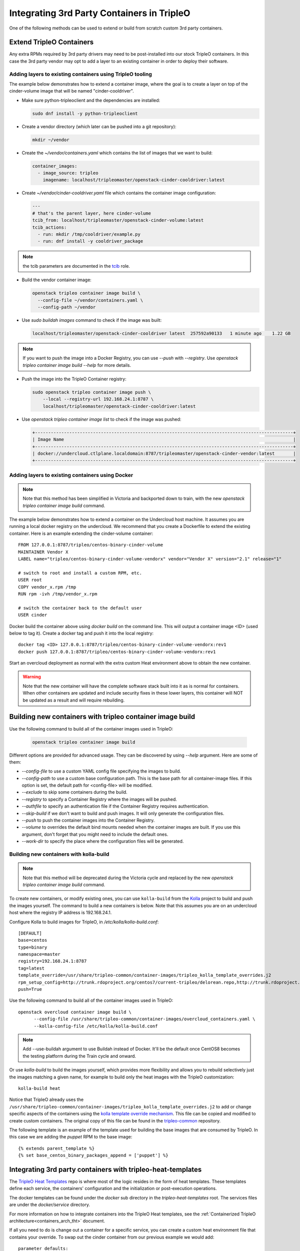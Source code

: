 Integrating 3rd Party Containers in TripleO
===========================================

.. _build_container_images:

One of the following methods can be used to extend or build from scratch
custom 3rd party containers.

Extend TripleO Containers
-------------------------

Any extra RPMs required by 3rd party drivers may need to be post-installed into
our stock TripleO containers.  In this case the 3rd party vendor may opt to add
a layer to an existing container in order to deploy their software.

Adding layers to existing containers using TripleO tooling
..........................................................

The example below demonstrates how to extend a container image, where the goal
is to create a layer on top of the cinder-volume image that will be named
"cinder-cooldriver".

* Make sure python-tripleoclient and the dependencies are installed:

  .. code-block:: shell

    sudo dnf install -y python-tripleoclient


* Create a vendor directory (which later can be pushed into a git
  repository):

  .. code-block:: shell

    mkdir ~/vendor

* Create the `~/vendor/containers.yaml` which contains the list
  of images that we want to build:

  .. code-block:: yaml

    container_images:
      - image_source: tripleo
        imagename: localhost/tripleomaster/openstack-cinder-cooldriver:latest

* Create `~/vendor/cinder-cooldriver.yaml` file which contains
  the container image configuration:

  .. code-block:: yaml

    ---
    # that's the parent layer, here cinder-volume
    tcib_from: localhost/tripleomaster/openstack-cinder-volume:latest
    tcib_actions:
      - run: mkdir /tmp/cooldriver/example.py
      - run: dnf install -y cooldriver_package

.. note:: the tcib parameters are documented in the `tcib`_ role.

.. _tcib: https://docs.openstack.org/tripleo-ansible/latest/roles/role-tripleo_container_image_build.html#r-o-l-e-d-e-f-a-u-l-t-s

* Build the vendor container image:

  .. code-block:: shell

    openstack tripleo container image build \
      --config-file ~/vendor/containers.yaml \
      --config-path ~/vendor

* Use `sudo buildah images` command to check if the image was built:

  .. code-block:: shell

      localhost/tripleomaster/openstack-cinder-cooldriver latest  257592a90133   1 minute ago    1.22 GB

.. note:: If you want to push the image into a Docker Registry, you can use
          `--push` with `--registry`. Use
          `openstack tripleo container image build --help` for more details.

* Push the image into the TripleO Container registry:

  .. code-block:: shell

    sudo openstack tripleo container image push \
        --local --registry-url 192.168.24.1:8787 \
        localhost/tripleomaster/openstack-cinder-cooldriver:latest

* Use `openstack tripleo container image list` to check if the image was pushed:

  .. code-block:: shell

    +--------------------------------------------------------------------------------------------------+
    | Image Name                                                                                       |
    +--------------------------------------------------------------------------------------------------+
    | docker://undercloud.ctlplane.localdomain:8787/tripleomaster/openstack-cinder-vendor:latest       |
    +--------------------------------------------------------------------------------------------------+

Adding layers to existing containers using Docker
.................................................

.. note:: Note that this method has been simplified in Victoria and backported
          down to train, with the new `openstack tripleo container image build`
          command.

The example below demonstrates how to extend a container on the Undercloud host
machine. It assumes you are running a local docker registry on the undercloud.
We recommend that you create a Dockerfile to extend the existing container.
Here is an example extending the cinder-volume container::

    FROM 127.0.0.1:8787/tripleo/centos-binary-cinder-volume
    MAINTAINER Vendor X
    LABEL name="tripleo/centos-binary-cinder-volume-vendorx" vendor="Vendor X" version="2.1" release="1"

    # switch to root and install a custom RPM, etc.
    USER root
    COPY vendor_x.rpm /tmp
    RUN rpm -ivh /tmp/vendor_x.rpm

    # switch the container back to the default user
    USER cinder

Docker build the container above using `docker build` on the command line. This
will output a container image <ID> (used below to tag it). Create a docker tag
and push it into the local registry::

    docker tag <ID> 127.0.0.1:8787/tripleo/centos-binary-cinder-volume-vendorx:rev1
    docker push 127.0.0.1:8787/tripleo/centos-binary-cinder-volume-vendorx:rev1

Start an overcloud deployment as normal with the extra custom Heat environment
above to obtain the new container.

.. warning:: Note that the new container will have the complete software stack
             built into it as is normal for containers.  When other containers
             are updated and include security fixes in these lower layers, this
             container will NOT be updated as a result and will require rebuilding.

Building new containers with tripleo container image build
----------------------------------------------------------

Use the following command to build all of the container images used in TripleO:

  .. code-block:: shell

    openstack tripleo container image build

Different options are provided for advanced usage. They can be discovered
by using `--help` argument.
Here are some of them:

* `--config-file` to use a custom YAML config file specifying the images to build.
* `--config-path` to use a custom base configuration path.
  This is the base path for all container-image files. If this option is set,
  the default path for <config-file> will be modified.
* `--exclude` to skip some containers during the build.
* `--registry` to specify a Container Registry where the images will be pushed.
* `--authfile` to specify an authentication file if the Container Registry
  requires authentication.
* `--skip-build` if we don't want to build and push images. It will only
  generate the configuration files.
* `--push` to push the container images into the Container Registry.
* `--volume` to overrides the default bind mounts needed when the container
  images are built. If you use this argument, don't forget that you might need
  to include the default ones.
* `--work-dir` to specify the place where the configuration files will be generated.

Building new containers with kolla-build
........................................

.. note:: Note that this method will be deprecated during the Victoria cycle
          and replaced by the new `openstack tripleo container image build`
          command.

To create new containers, or modify existing ones, you can use ``kolla-build``
from the `Kolla`_ project to build and push the images yourself.  The command
to build a new containers is below.  Note that this assumes you are on an
undercloud host where the registry IP address is 192.168.24.1.

Configure Kolla to build images for TripleO, in `/etc/kolla/kolla-build.conf`::

  [DEFAULT]
  base=centos
  type=binary
  namespace=master
  registry=192.168.24.1:8787
  tag=latest
  template_override=/usr/share/tripleo-common/container-images/tripleo_kolla_template_overrides.j2
  rpm_setup_config=http://trunk.rdoproject.org/centos7/current-tripleo/delorean.repo,http://trunk.rdoproject.org/centos7/delorean-deps.repo
  push=True

Use the following command to build all of the container images used in TripleO::

  openstack overcloud container image build \
        --config-file /usr/share/tripleo-common/container-images/overcloud_containers.yaml \
        --kolla-config-file /etc/kolla/kolla-build.conf

.. note:: Add --use-buildah argument to use Buildah instead of Docker.
          It'll be the default once CentOS8 becomes the testing platform during the Train cycle
          and onward.

Or use `kolla-build` to build the images yourself, which provides more
flexibility and allows you to rebuild selectively just the images matching
a given name, for example to build only the heat images with the TripleO
customization::

  kolla-build heat

Notice that TripleO already uses the
``/usr/share/tripleo-common/container-images/tripleo_kolla_template_overrides.j2``
to add or change specific aspects of the containers using the `kolla template
override mechanism`_.  This file can be copied and modified to create custom
containers.  The original copy of this file can be found in the
`tripleo-common`_ repository.

The following template is an example of the template used for building the base
images that are consumed by TripleO. In this case we are adding the `puppet`
RPM to the base image::

    {% extends parent_template %}
    {% set base_centos_binary_packages_append = ['puppet'] %}

.. _Kolla: https://github.com/openstack/kolla
.. _kolla template override mechanism: https://docs.openstack.org/kolla/latest/admin/image-building.html#dockerfile-customisation
.. _tripleo-common: https://github.com/openstack/tripleo-common/blob/master/container-images/tripleo_kolla_template_overrides.j2


Integrating 3rd party containers with tripleo-heat-templates
------------------------------------------------------------

The `TripleO Heat Templates`_ repo is where most of the logic resides in the form
of heat templates. These templates define each service, the containers'
configuration and the initialization or post-execution operations.

.. _TripleO Heat Templates: https://opendev.org/openstack/tripleo-heat-templates

The docker templates can be found under the `docker` sub directory in the
`tripleo-heat-templates` root. The services files are under the
`docker/service` directory.

For more information on how to integrate containers into the TripleO Heat templates,
see the :ref:`Containerized TripleO architecture<containers_arch_tht>` document.

If all you need to do is change out a container for a specific service, you can
create a custom heat environment file that contains your override.  To swap out
the cinder container from our previous example we would add::

    parameter_defaults:
        ContainerCinderVolumeImage: centos-binary-cinder-volume-vendorx:rev1

.. note:: Image parameters were named Docker*Image prior to the Train cycle.


3rd party kernel modules
------------------------

Some applications (like Neutron or Cinder plugins) require specific kernel modules to be installed
and loaded on the system.

We recommend two different methods to deploy and load these modules.

kernel module is deployed on the host
.....................................

The kernel module is deployed on the base Operating System via RPM or DKMS.
It is suggested to deploy the module via virt-customize.
The libguestfs-tools package contains the virt-customize tool. Install the libguestfs-tools::

    sudo yum install libguestfs-tools

Then you need to create a repository file where the module will be downloaded from, and uplaod the repo into the image::

    virt-customize --selinux-relabel -a overcloud-full.qcow2 --upload my-repo.repo:/etc/yum.repos.d/

Once the repository is deployed, you can now install the rpm that contains the kernel module::

    virt-customize --selinux-relabel -a overcloud-full.qcow2 --install my-rpm

Now that the rpm is deployed with the kernel module, we need to configure TripleO to load it.
To configure an extra kernel module named "dpdk_module" for a specific role, we would add::

    parameter_defaults:
      ControllerExtraKernelModules:
        dpdk_module: {}

Since our containers don't get their own kernels, we load modules on the host.
Therefore, ExtraKernelModules parameter is used to configure which modules we want to configure.
This parameter will be applied to the Puppet manifest (in the kernel.yaml service).
The container needs the modules mounted from the host, so make sure the plugin template has the
following configuration (at minimum)::

    volumes:
      - /lib/modules:/lib/modules:ro

However, this method might be problematic if RPMs dependencies are too complex to deploy the kernel
module on the host.


kernel module is containerized
..............................

Kernel modules can be loaded from the container.
The module can be deployed in the same container as the application that will use it, or in a separated
container.

Either way, if you need to run a privileged container, make sure to set this parameter::

    privileged: true

If privilege mode isn't required, it is suggested to set it to false for security reasons.

Kernel modules will need to be loaded when the container will be started by Docker. To do so, it is
suggested to configure the composable service which deploys the module in the container this way::

          kolla_config:
            /var/lib/kolla/config_files/neutron_ovs_agent.json:
            command: /dpdk_module_launcher.sh
          docker_config_scripts:
            dpdk_module_launcher.sh:
              mode: "0755"
              content: |
                #!/bin/bash
                set -xe
                modprobe dpdk_module
          docker_config:
            step_3:
              neutron_ovs_bridge:
                volumes:
                  list_concat:
                    - {get_attr: [ContainersCommon, volumes]}
                    -
                      - /var/lib/docker-config-scripts/dpdk_module_launcher.sh:/dpdk_module_launcher.sh:ro

That way, the container will be configured to load the module at start, so the operator can restart containers without caring about loading the module manually.
